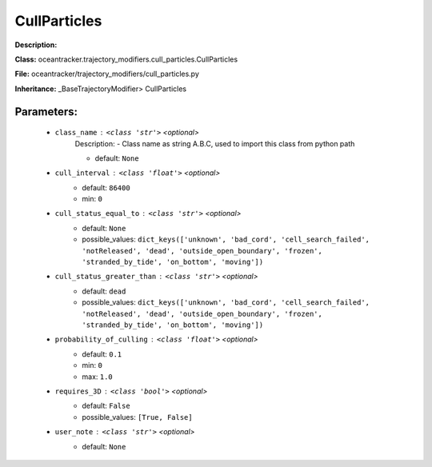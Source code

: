 ##############
CullParticles
##############

**Description:** 

**Class:** oceantracker.trajectory_modifiers.cull_particles.CullParticles

**File:** oceantracker/trajectory_modifiers/cull_particles.py

**Inheritance:** _BaseTrajectoryModifier> CullParticles


Parameters:
************

	* ``class_name`` :   ``<class 'str'>``   *<optional>*
		Description: - Class name as string A.B.C, used to import this class from python path

		- default: ``None``

	* ``cull_interval`` :   ``<class 'float'>``   *<optional>*
		- default: ``86400``
		- min: ``0``

	* ``cull_status_equal_to`` :   ``<class 'str'>``   *<optional>*
		- default: ``None``
		- possible_values: ``dict_keys(['unknown', 'bad_cord', 'cell_search_failed', 'notReleased', 'dead', 'outside_open_boundary', 'frozen', 'stranded_by_tide', 'on_bottom', 'moving'])``

	* ``cull_status_greater_than`` :   ``<class 'str'>``   *<optional>*
		- default: ``dead``
		- possible_values: ``dict_keys(['unknown', 'bad_cord', 'cell_search_failed', 'notReleased', 'dead', 'outside_open_boundary', 'frozen', 'stranded_by_tide', 'on_bottom', 'moving'])``

	* ``probability_of_culling`` :   ``<class 'float'>``   *<optional>*
		- default: ``0.1``
		- min: ``0``
		- max: ``1.0``

	* ``requires_3D`` :   ``<class 'bool'>``   *<optional>*
		- default: ``False``
		- possible_values: ``[True, False]``

	* ``user_note`` :   ``<class 'str'>``   *<optional>*
		- default: ``None``

